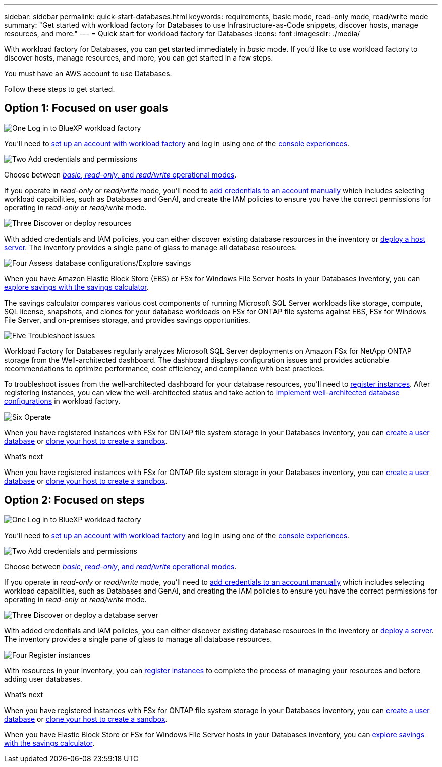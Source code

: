 ---
sidebar: sidebar
permalink: quick-start-databases.html  
keywords: requirements, basic mode, read-only mode, read/write mode 
summary: "Get started with workload factory for Databases to use Infrastructure-as-Code snippets, discover hosts, manage resources, and more." 
---
= Quick start for workload factory for Databases
:icons: font
:imagesdir: ./media/

[.lead]
With workload factory for Databases, you can get started immediately in _basic_ mode. If you'd like to use workload factory to discover hosts, manage resources, and more, you can get started in a few steps. 

You must have an AWS account to use Databases. 

Follow these steps to get started.

== Option 1: Focused on user goals

.image:https://raw.githubusercontent.com/NetAppDocs/common/main/media/number-1.png[One] Log in to BlueXP workload factory

[role="quick-margin-para"]

You'll need to link:https://docs.netapp.com/us-en/workload-setup-admin/sign-up-saas.html[set up an account with workload factory^] and log in using one of the link:https://docs.netapp.com/us-en/workload-setup-admin/console-experiences.html[console experiences^].

.image:https://raw.githubusercontent.com/NetAppDocs/common/main/media/number-2.png[Two] Add credentials and permissions

[role="quick-margin-para"]

Choose between link:https://docs.netapp.com/us-en/workload-setup-admin/operational-modes.html[_basic_, _read-only_, and _read/write_ operational modes^]. 

[role="quick-margin-para"]
If you operate in _read-only_ or _read/write_ mode, you'll need to link:https://docs.netapp.com/us-en/workload-setup-admin/add-credentials.html[add credentials to an account manually^] which includes selecting workload capabilities, such as Databases and GenAI, and create the IAM policies to ensure you have the correct permissions for operating in _read-only_ or _read/write_ mode.

.image:https://raw.githubusercontent.com/NetAppDocs/common/main/media/number-3.png[Three] Discover or deploy resources

[role="quick-margin-para"]

With added credentials and IAM policies, you can either discover existing database resources in the inventory or link:create-database-server.html[deploy a host server]. The inventory provides a single pane of glass to manage all database resources.

.image:https://raw.githubusercontent.com/NetAppDocs/common/main/media/number-4.png[Four] Assess database configurations/Explore savings

[role="quick-margin-para"]

When you have Amazon Elastic Block Store (EBS) or FSx for Windows File Server hosts in your Databases inventory, you can link:explore-savings.html[explore savings with the savings calculator]. 

[role="quick-margin-para"]
The savings calculator compares various cost components of running Microsoft SQL Server workloads like storage, compute, SQL license, snapshots, and clones for your database workloads on FSx for ONTAP file systems against EBS, FSx for Windows File Server, and on-premises storage, and provides savings opportunities. 

.image:https://raw.githubusercontent.com/NetAppDocs/common/main/media/number-5.png[Five] Troubleshoot issues

[role="quick-margin-para"]
Workload Factory for Databases regularly analyzes Microsoft SQL Server deployments on Amazon FSx for NetApp ONTAP storage from the Well-architected dashboard. The dashboard displays configuration issues and provides actionable recommendations to optimize performance, cost efficiency, and compliance with best practices.

[role="quick-margin-para"]
To troubleshoot issues from the well-architected dashboard for your database resources, you'll need to link:register-instance.html[register instances]. After registering instances, you can view the well-architected status and take action to link:https://docs.netapp.com/us-en/workload-databases/optimize-configurations.html[implement well-architected database configurations] in workload factory.

.image:https://raw.githubusercontent.com/NetAppDocs/common/main/media/number-6.png[Six] Operate

[role="quick-margin-para"]
When you have registered instances with FSx for ONTAP file system storage in your Databases inventory, you can link:create-database.html[create a user database] or link:create-sandbox-clone.html[clone your host to create a sandbox]. 

.What's next
When you have registered instances with FSx for ONTAP file system storage in your Databases inventory, you can link:create-database.html[create a user database] or link:create-sandbox-clone.html[clone your host to create a sandbox]. 

== Option 2: Focused on steps

.image:https://raw.githubusercontent.com/NetAppDocs/common/main/media/number-1.png[One] Log in to BlueXP workload factory

[role="quick-margin-para"]

You'll need to link:https://docs.netapp.com/us-en/workload-setup-admin/sign-up-saas.html[set up an account with workload factory^] and log in using one of the link:https://docs.netapp.com/us-en/workload-setup-admin/console-experiences.html[console experiences^].

.image:https://raw.githubusercontent.com/NetAppDocs/common/main/media/number-2.png[Two] Add credentials and permissions

[role="quick-margin-para"]

Choose between link:https://docs.netapp.com/us-en/workload-setup-admin/operational-modes.html[_basic_, _read-only_, and _read/write_ operational modes^]. 

[role="quick-margin-para"]
If you operate in _read-only_ or _read/write_ mode, you'll need to link:https://docs.netapp.com/us-en/workload-setup-admin/add-credentials.html[add credentials to an account manually^] which includes selecting workload capabilities, such as Databases and GenAI, and creating the IAM policies to ensure you have the correct permissions for operating in _read-only_ or _read/write_ mode.

.image:https://raw.githubusercontent.com/NetAppDocs/common/main/media/number-3.png[Three] Discover or deploy a database server

[role="quick-margin-para"]

With added credentials and IAM policies, you can either discover existing database resources in the inventory or link:create-database-server.html[deploy a server]. The inventory provides a single pane of glass to manage all database resources.

.image:https://raw.githubusercontent.com/NetAppDocs/common/main/media/number-4.png[Four] Register instances 

[role="quick-margin-para"]
With resources in your inventory, you can link:register-instance.html[register instances] to complete the process of managing your resources and before adding user databases.

.What's next
When you have registered instances with FSx for ONTAP file system storage in your Databases inventory, you can link:create-database.html[create a user database] or link:create-sandbox-clone.html[clone your host to create a sandbox]. 

When you have Elastic Block Store or FSx for Windows File Server hosts in your Databases inventory, you can link:explore-savings.html[explore savings with the savings calculator].



